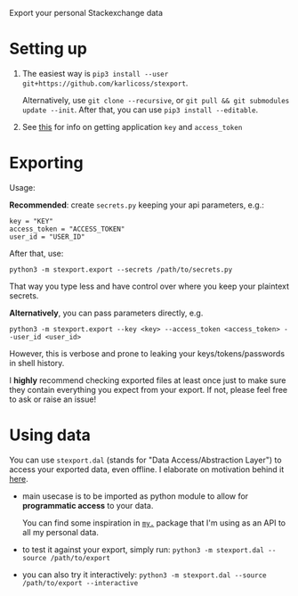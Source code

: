 #+begin_src python :dir src :results drawer :exports results
import stexport.export as E; return E.make_parser().prog
#+end_src

#+RESULTS:
:results:
Export your personal Stackexchange data
:end:


* Setting up
1. The easiest way is =pip3 install --user git+https://github.com/karlicoss/stexport=.

   Alternatively, use =git clone --recursive=, or =git pull && git submodules update --init=. After that, you can use =pip3 install --editable=.
2. See [[https://meta.stackexchange.com/questions/261829/where-i-can-get-my-access-token-key-for-the-api][this]] for info on getting application =key= and =access_token=
# TODO hmm, do we need user access token at all? not sure
# key is probably needed to have more queries
# TODO I have some notes on getting the token in my private secrets.py file

* Exporting

#+begin_src python :dir src :results drawer :exports results
import stexport.export as E; return E.make_parser().epilog
#+end_src

#+RESULTS:
:results:

Usage:

*Recommended*: create =secrets.py= keeping your api parameters, e.g.:


: key = "KEY"
: access_token = "ACCESS_TOKEN"
: user_id = "USER_ID"


After that, use:

: python3 -m stexport.export --secrets /path/to/secrets.py

That way you type less and have control over where you keep your plaintext secrets.

*Alternatively*, you can pass parameters directly, e.g.

: python3 -m stexport.export --key <key> --access_token <access_token> --user_id <user_id>

However, this is verbose and prone to leaking your keys/tokens/passwords in shell history.



I *highly* recommend checking exported files at least once just to make sure they contain everything you expect from your export. If not, please feel free to ask or raise an issue!

:end:


* Using data
  
#+begin_src python :dir src  :results drawer :exports results
import stexport.exporthelpers.dal_helper as D; return D.make_parser().epilog
#+end_src

#+RESULTS:
:results:

You can use =stexport.dal= (stands for "Data Access/Abstraction Layer") to access your exported data, even offline.
I elaborate on motivation behind it [[https://beepb00p.xyz/exports.html#dal][here]].

- main usecase is to be imported as python module to allow for *programmatic access* to your data.

  You can find some inspiration in [[https://beepb00p.xyz/mypkg.html][=my.=]] package that I'm using as an API to all my personal data.

- to test it against your export, simply run: ~python3 -m stexport.dal --source /path/to/export~

- you can also try it interactively: ~python3 -m stexport.dal --source /path/to/export --interactive~

:end:
